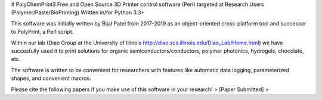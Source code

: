 # PolyChemPrint3
Free and Open Source 3D Printer control software (Perl) targeted at 
Research Users (Polymer/Paste/BioPrinting)
Written in/for Python 3.3+

This software was initially written by Bijal Patel from 2017-2019 as 
an object-oriented cross-platform tool and successor to 
PolyPrint, a Perl script.

Within our lab (Diao Group at the University of Illinois 
http://diao.scs.illinois.edu/Diao_Lab/Home.html) 
we have succesfully used it to print solutions for organic 
semiconductors/conductors, polymer photonics, hydrogels, chocolate, etc. 

The software is written to be convenient for researchers with 
features like automatic data logging, parameterized shapes, and 
convenient macros.

Please cite the following papers if you make use of this software 
in your research!
> [Paper Submitted]
> 
